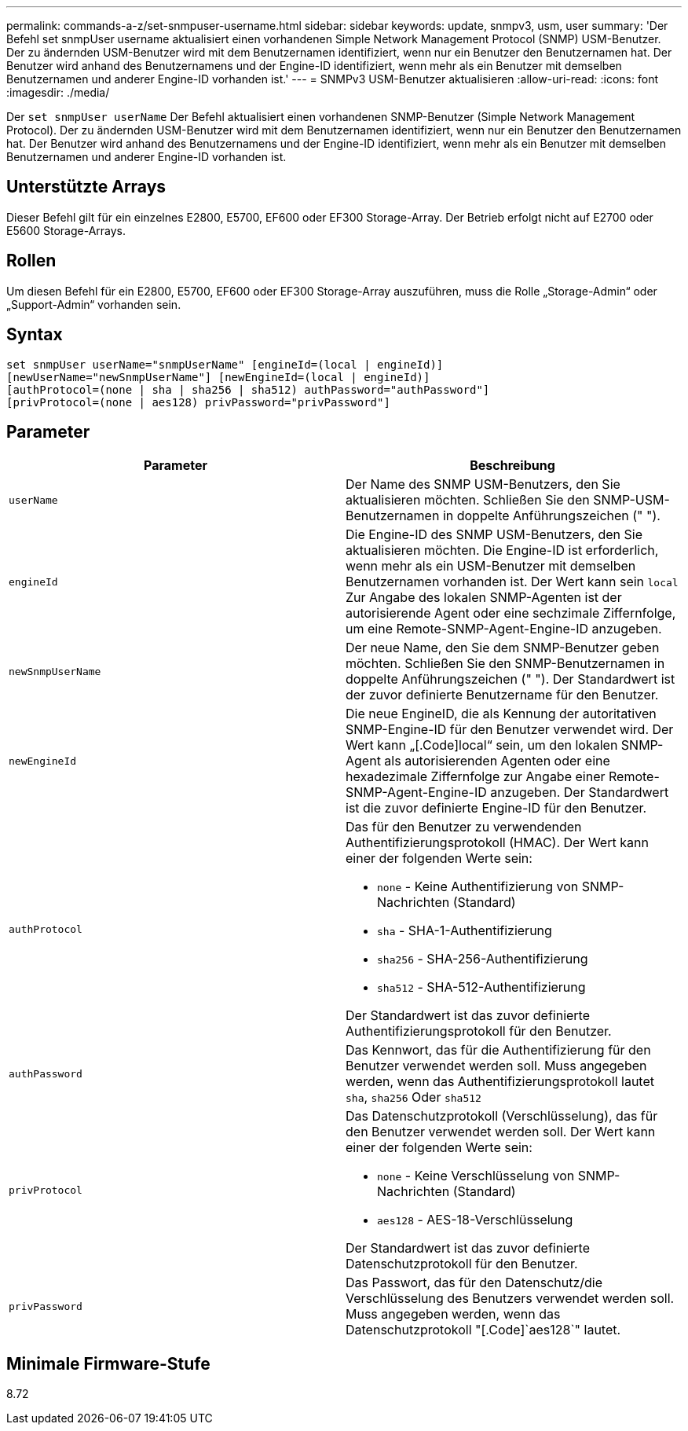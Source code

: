 ---
permalink: commands-a-z/set-snmpuser-username.html 
sidebar: sidebar 
keywords: update, snmpv3, usm, user 
summary: 'Der Befehl set snmpUser username aktualisiert einen vorhandenen Simple Network Management Protocol (SNMP) USM-Benutzer. Der zu ändernden USM-Benutzer wird mit dem Benutzernamen identifiziert, wenn nur ein Benutzer den Benutzernamen hat. Der Benutzer wird anhand des Benutzernamens und der Engine-ID identifiziert, wenn mehr als ein Benutzer mit demselben Benutzernamen und anderer Engine-ID vorhanden ist.' 
---
= SNMPv3 USM-Benutzer aktualisieren
:allow-uri-read: 
:icons: font
:imagesdir: ./media/


[role="lead"]
Der `set snmpUser userName` Der Befehl aktualisiert einen vorhandenen SNMP-Benutzer (Simple Network Management Protocol). Der zu ändernden USM-Benutzer wird mit dem Benutzernamen identifiziert, wenn nur ein Benutzer den Benutzernamen hat. Der Benutzer wird anhand des Benutzernamens und der Engine-ID identifiziert, wenn mehr als ein Benutzer mit demselben Benutzernamen und anderer Engine-ID vorhanden ist.



== Unterstützte Arrays

Dieser Befehl gilt für ein einzelnes E2800, E5700, EF600 oder EF300 Storage-Array. Der Betrieb erfolgt nicht auf E2700 oder E5600 Storage-Arrays.



== Rollen

Um diesen Befehl für ein E2800, E5700, EF600 oder EF300 Storage-Array auszuführen, muss die Rolle „Storage-Admin“ oder „Support-Admin“ vorhanden sein.



== Syntax

[listing]
----
set snmpUser userName="snmpUserName" [engineId=(local | engineId)]
[newUserName="newSnmpUserName"] [newEngineId=(local | engineId)]
[authProtocol=(none | sha | sha256 | sha512) authPassword="authPassword"]
[privProtocol=(none | aes128) privPassword="privPassword"]
----


== Parameter

[cols="2*"]
|===
| Parameter | Beschreibung 


 a| 
`userName`
 a| 
Der Name des SNMP USM-Benutzers, den Sie aktualisieren möchten. Schließen Sie den SNMP-USM-Benutzernamen in doppelte Anführungszeichen (" ").



 a| 
`engineId`
 a| 
Die Engine-ID des SNMP USM-Benutzers, den Sie aktualisieren möchten. Die Engine-ID ist erforderlich, wenn mehr als ein USM-Benutzer mit demselben Benutzernamen vorhanden ist. Der Wert kann sein `local` Zur Angabe des lokalen SNMP-Agenten ist der autorisierende Agent oder eine sechzimale Ziffernfolge, um eine Remote-SNMP-Agent-Engine-ID anzugeben.



 a| 
`newSnmpUserName`
 a| 
Der neue Name, den Sie dem SNMP-Benutzer geben möchten. Schließen Sie den SNMP-Benutzernamen in doppelte Anführungszeichen (" "). Der Standardwert ist der zuvor definierte Benutzername für den Benutzer.



 a| 
`newEngineId`
 a| 
Die neue EngineID, die als Kennung der autoritativen SNMP-Engine-ID für den Benutzer verwendet wird. Der Wert kann „[.Code]local“ sein, um den lokalen SNMP-Agent als autorisierenden Agenten oder eine hexadezimale Ziffernfolge zur Angabe einer Remote-SNMP-Agent-Engine-ID anzugeben. Der Standardwert ist die zuvor definierte Engine-ID für den Benutzer.



 a| 
`authProtocol`
 a| 
Das für den Benutzer zu verwendenden Authentifizierungsprotokoll (HMAC). Der Wert kann einer der folgenden Werte sein:

* `none` - Keine Authentifizierung von SNMP-Nachrichten (Standard)
* `sha` - SHA-1-Authentifizierung
* `sha256` - SHA-256-Authentifizierung
* `sha512` - SHA-512-Authentifizierung


Der Standardwert ist das zuvor definierte Authentifizierungsprotokoll für den Benutzer.



 a| 
`authPassword`
 a| 
Das Kennwort, das für die Authentifizierung für den Benutzer verwendet werden soll. Muss angegeben werden, wenn das Authentifizierungsprotokoll lautet `sha`, `sha256` Oder `sha512`



 a| 
`privProtocol`
 a| 
Das Datenschutzprotokoll (Verschlüsselung), das für den Benutzer verwendet werden soll. Der Wert kann einer der folgenden Werte sein:

* `none` - Keine Verschlüsselung von SNMP-Nachrichten (Standard)
* `aes128` - AES-18-Verschlüsselung


Der Standardwert ist das zuvor definierte Datenschutzprotokoll für den Benutzer.



 a| 
`privPassword`
 a| 
Das Passwort, das für den Datenschutz/die Verschlüsselung des Benutzers verwendet werden soll. Muss angegeben werden, wenn das Datenschutzprotokoll "[.Code]`aes128`" lautet.

|===


== Minimale Firmware-Stufe

8.72
